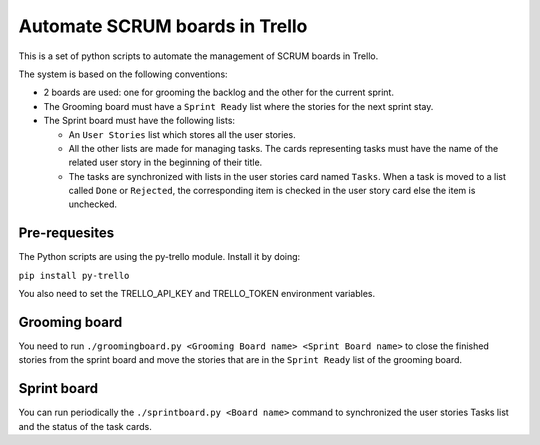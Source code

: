 ===============================
Automate SCRUM boards in Trello
===============================

This is a set of python scripts to automate the management of SCRUM
boards in Trello.

The system is based on the following conventions:

* 2 boards are used: one for grooming the backlog and the other for
  the current sprint.
* The Grooming board must have a ``Sprint Ready`` list where the
  stories for the next sprint stay.
* The Sprint board must have the following lists:

  * An ``User Stories`` list which stores all the user stories.
  * All the other lists are made for managing tasks. The cards
    representing tasks must have the name of the related user story in
    the beginning of their title.
  * The tasks are synchronized with lists in the user stories card
    named ``Tasks``. When a task is moved to a list called ``Done`` or
    ``Rejected``, the corresponding item is checked in the user story
    card else the item is unchecked.
    

Pre-requesites
**************

The Python scripts are using the py-trello module. Install it by doing:

``pip install py-trello``

You also need to set the TRELLO_API_KEY and TRELLO_TOKEN environment
variables.

Grooming board
**************

You need to run ``./groomingboard.py <Grooming Board name> <Sprint Board name>``
to close the finished stories from the sprint board and move the stories that
are in the ``Sprint Ready`` list of the grooming board.

Sprint board
************

You can run periodically the ``./sprintboard.py <Board name>`` command
to synchronized the user stories Tasks list and the status of the task
cards.
